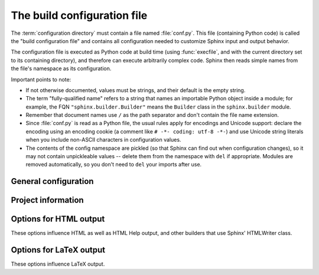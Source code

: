 .. highlightlang:: python

The build configuration file
============================

.. module:: conf
   :synopsis: Build configuration file.

The :term:`configuration directory` must contain a file named :file:`conf.py`.
This file (containing Python code) is called the "build configuration file" and
contains all configuration needed to customize Sphinx input and output behavior.

The configuration file is executed as Python code at build time (using
:func:`execfile`, and with the current directory set to its containing
directory), and therefore can execute arbitrarily complex code.  Sphinx then
reads simple names from the file's namespace as its configuration.

Important points to note:

* If not otherwise documented, values must be strings, and their default is the
  empty string.

* The term "fully-qualified name" refers to a string that names an importable
  Python object inside a module; for example, the FQN
  ``"sphinx.builder.Builder"`` means the ``Builder`` class in the
  ``sphinx.builder`` module.

* Remember that document names use ``/`` as the path separator and don't contain
  the file name extension.

* Since :file:`conf.py` is read as a Python file, the usual rules apply for
  encodings and Unicode support: declare the encoding using an encoding cookie
  (a comment like ``# -*- coding: utf-8 -*-``) and use Unicode string literals
  when you include non-ASCII characters in configuration values.

* The contents of the config namespace are pickled (so that Sphinx can find out
  when configuration changes), so it may not contain unpickleable values --
  delete them from the namespace with ``del`` if appropriate.  Modules are
  removed automatically, so you don't need to ``del`` your imports after use.


General configuration
---------------------

.. confval:: extensions

   A list of strings that are module names of Sphinx extensions.  These can be
   extensions coming with Sphinx (named ``sphinx.addons.*``) or custom ones.

   Note that you can extend :data:`sys.path` within the conf file if your
   extensions live in another directory -- but make sure you use absolute paths.
   If your extension path is relative to the :term:`configuration directory`,
   use :func:`os.path.abspath` like so::

      import sys, os

      sys.path.append(os.path.abspath('sphinxext'))

      extensions = ['extname']

   That way, you can load an extension called ``extname`` from the subdirectory
   ``sphinxext``.

   The configuration file itself can be an extension; for that, you only need to
   provide a :func:`setup` function in it.

.. confval:: source_suffix

   The file name extension of source files.  Only files with this suffix will be
   read as sources.  Default is ``'.rst'``.

.. confval:: source_encoding

   The encoding of all reST source files.  The recommended encoding, and the
   default value, is ``'utf-8'``.

   .. versionadded:: 0.5
      Previously, Sphinx accepted only UTF-8 encoded sources.
   
.. confval:: master_doc

   The document name of the "master" document, that is, the document that
   contains the root :dir:`toctree` directive.  Default is ``'contents'``.

.. confval:: unused_docs

   A list of document names that are present, but not currently included in the
   toctree.  Use this setting to suppress the warning that is normally emitted
   in that case.

.. confval:: exclude_trees

   A list of directory paths, relative to the source directory, that are to be
   recursively excluded from the search for source files, that is, their
   subdirectories won't be searched too.  The default is ``[]``.

   .. versionadded:: 0.4

.. confval:: exclude_dirnames

   A list of directory names that are to be excluded from any recursive
   operation Sphinx performs (e.g. searching for source files or copying static
   files).  This is useful, for example, to exclude version-control-specific
   directories like ``'CVS'``.  The default is ``[]``.

   .. versionadded:: 0.5

.. confval:: exclude_dirs

   A list of directory names, relative to the source directory, that are to be
   excluded from the search for source files.

   .. deprecated:: 0.5
      This does not take subdirs of the excluded directories into account.  Use
      :confval:`exclude_trees` or :confval:`exclude_dirnames`, which match the
      expectations.

.. confval:: locale_dirs

   .. versionadded:: 0.5

   Directories in which to search for additional Sphinx message catalogs (see
   :confval:`language`), relative to the source directory.  The directories on
   this path are searched by the standard :mod:`gettext` module for a domain of
   ``sphinx``; so if you add the directory :file:`./locale` to this settting,
   the message catalogs must be in
   :file:`./locale/{language}/LC_MESSAGES/sphinx.mo`.

   The default is ``[]``.

.. confval:: templates_path

   A list of paths that contain extra templates (or templates that overwrite
   builtin templates).  Relative paths are taken as relative to the
   configuration directory.

.. confval:: template_bridge

   A string with the fully-qualified name of a callable (or simply a class) that
   returns an instance of :class:`~sphinx.application.TemplateBridge`.  This
   instance is then used to render HTML documents, and possibly the output of
   other builders (currently the changes builder).

.. confval:: default_role

   The name of a reST role (builtin or Sphinx extension) to use as the default
   role, that is, for text marked up ```like this```.  This can be set to
   ``'obj'`` to make ```filter``` a cross-reference to the function "filter".
   The default is ``None``, which doesn't reassign the default role.

   The default role can always be set within individual documents using the
   standard reST :dir:`default-role` directive.

   .. versionadded:: 0.4

.. confval:: keep_warnings

   If true, keep warnings as "system message" paragraphs in the built documents.
   Regardless of this setting, warnings are always written to the standard error
   stream when ``sphinx-build`` is run.

   The default is ``False``, the pre-0.5 behavior was to always keep them.

   .. versionadded:: 0.5


Project information
-------------------
   
.. confval:: project

   The documented project's name.

.. confval:: copyright

   A copyright statement in the style ``'2008, Author Name'``.

.. confval:: version

   The major project version, used as the replacement for ``|version|``.  For
   example, for the Python documentation, this may be something like ``2.6``.

.. confval:: release

   The full project version, used as the replacement for ``|release|`` and
   e.g. in the HTML templates.  For example, for the Python documentation, this
   may be something like ``2.6.0rc1``.

   If you don't need the separation provided between :confval:`version` and
   :confval:`release`, just set them both to the same value.

.. confval:: language

   The code for the language the docs are written in.  Any text automatically
   generated by Sphinx will be in that language.  Also, in the LaTeX builder, a
   suitable language will be selected as an option for the *Babel* package.
   Default is ``None``, which means that no translation will be done.

   .. versionadded:: 0.5

   Currently supported languages are:

   * ``cs`` -- Czech
   * ``de`` -- German
   * ``en`` -- English
   * ``es`` -- Spanish
   * ``fr`` -- French
   * ``nl`` -- Dutch
   * ``pl`` -- Polish
   * ``pt_BR`` -- Brazilian Portuguese
   * ``zh_TW`` -- Traditional Chinese

.. confval:: today
             today_fmt

   These values determine how to format the current date, used as the
   replacement for ``|today|``.

   * If you set :confval:`today` to a non-empty value, it is used.
   * Otherwise, the current time is formatted using :func:`time.strftime` and
     the format given in :confval:`today_fmt`.

   The default is no :confval:`today` and a :confval:`today_fmt` of ``'%B %d,
   %Y'`` (or, if translation is enabled with :confval:`language`, am equivalent
   %format for the selected locale).

.. confval:: highlight_language

   The default language to highlight source code in.  The default is
   ``'python'``.  The value should be a valid Pygments lexer name, see
   :ref:`code-examples` for more details.

   .. versionadded:: 0.5
   
.. confval:: pygments_style

   The style name to use for Pygments highlighting of source code.  Default is
   ``'sphinx'``, which is a builtin style designed to match Sphinx' default
   style.

   .. versionchanged:: 0.3
      If the value is a fully-qualified name of a custom Pygments style class,
      this is then used as custom style.

.. confval:: add_function_parentheses

   A boolean that decides whether parentheses are appended to function and
   method role text (e.g. the content of ``:func:`input```) to signify that the
   name is callable.  Default is ``True``.

.. confval:: add_module_names

   A boolean that decides whether module names are prepended to all
   :term:`description unit` titles, e.g. for :dir:`function` directives.
   Default is ``True``.

.. confval:: show_authors

   A boolean that decides whether :dir:`moduleauthor` and :dir:`sectionauthor`
   directives produce any output in the built files.


.. _html-options:

Options for HTML output
-----------------------

These options influence HTML as well as HTML Help output, and other builders
that use Sphinx' HTMLWriter class.

.. confval:: html_title

   The "title" for HTML documentation generated with Sphinx' own templates.
   This is appended to the ``<title>`` tag of individual pages, and used in the
   navigation bar as the "topmost" element.  It defaults to :samp:`'{<project>}
   v{<revision>} documentation'`, where the placeholders are replaced by the
   config values of the same name.

.. confval:: html_short_title

   A shorter "title" for the HTML docs.  This is used in for links in the header
   and in the HTML Help docs.  If not given, it defaults to the value of
   :confval:`html_title`.

   .. versionadded:: 0.4

.. confval:: html_style

   The style sheet to use for HTML pages.  A file of that name must exist either
   in Sphinx' :file:`static/` path, or in one of the custom paths given in
   :confval:`html_static_path`.  Default is ``'default.css'``.

.. confval:: html_logo

   If given, this must be the name of an image file that is the logo of the
   docs.  It is placed at the top of the sidebar; its width should therefore not
   exceed 200 pixels.  Default: ``None``.

   .. versionadded:: 0.4.1
      The image file will be copied to the ``_static`` directory of the output
      HTML, so an already existing file with that name will be overwritten.

.. confval:: html_favicon

   If given, this must be the name of an image file (within the static path, see
   below) that is the favicon of the docs.  Modern browsers use this as icon for
   tabs, windows and bookmarks.  It should be a Windows-style icon file
   (``.ico``), which is 16x16 or 32x32 pixels large.  Default: ``None``.

   .. versionadded:: 0.4

.. confval:: html_static_path

   A list of paths that contain custom static files (such as style sheets or
   script files).  Relative paths are taken as relative to the configuration
   directory.  They are copied to the output directory after the builtin static
   files, so a file named :file:`default.css` will overwrite the builtin
   :file:`default.css`.

   .. versionchanged:: 0.4
      The paths in :confval:`html_static_path` can now contain subdirectories.

.. confval:: html_last_updated_fmt

   If this is not the empty string, a 'Last updated on:' timestamp is inserted
   at every page bottom, using the given :func:`strftime` format.  Default is
   ``'%b %d, %Y'`` (or a locale-dependent equivalent).

.. confval:: html_use_smartypants

   If true, *SmartyPants* will be used to convert quotes and dashes to
   typographically correct entities.  Default: ``True``.

.. confval:: html_sidebars

   Custom sidebar templates, must be a dictionary that maps document names to
   template names.  Example::

      html_sidebars = {
         'using/windows': 'windowssidebar.html'
      }

   This will render the template ``windowssidebar.html`` within the sidebar of
   the given document.

.. confval:: html_additional_pages

   Additional templates that should be rendered to HTML pages, must be a
   dictionary that maps document names to template names.

   Example::

      html_additional_pages = {
          'download': 'customdownload.html',
      }

   This will render the template ``customdownload.html`` as the page
   ``download.html``.

   .. note::

      Earlier versions of Sphinx had a value called :confval:`html_index` which
      was a clumsy way of controlling the content of the "index" document.  If
      you used this feature, migrate it by adding an ``'index'`` key to this
      setting, with your custom template as the value, and in your custom
      template, use ::

         {% extend "defindex.html" %}
         {% block tables %}
         ... old template content ...
         {% endblock %}

.. confval:: html_use_modindex

   If true, add a module index to the HTML documents.   Default is ``True``.

.. confval:: html_use_index

   If true, add an index to the HTML documents.  Default is ``True``.

   .. versionadded:: 0.4

.. confval:: html_split_index

   If true, the index is generated twice: once as a single page with all the
   entries, and once as one page per starting letter.  Default is ``False``.

   .. versionadded:: 0.4

.. confval:: html_copy_source

   If true, the reST sources are included in the HTML build as
   :file:`_sources/{name}`.  The default is ``True``.

.. confval:: html_use_opensearch

   If nonempty, an `OpenSearch <http://opensearch.org>` description file will be
   output, and all pages will contain a ``<link>`` tag referring to it.  Since
   OpenSearch doesn't support relative URLs for its search page location, the
   value of this option must be the base URL from which these documents are
   served (without trailing slash), e.g. ``"http://docs.python.org"``.  The
   default is ``''``.

.. confval:: html_file_suffix

   If nonempty, this is the file name suffix for generated HTML files.  The
   default is ``".html"``.

   .. versionadded:: 0.4

.. confval:: html_translator_class

   A string with the fully-qualified name of a HTML Translator class, that is, a
   subclass of Sphinx' :class:`~sphinx.htmlwriter.HTMLTranslator`, that is used
   to translate document trees to HTML.  Default is ``None`` (use the builtin
   translator).

.. confval:: html_show_sphinx

   If true, "Created using Sphinx" is shown in the HTML footer.  Default is
   ``True``.

   .. versionadded:: 0.4

.. confval:: htmlhelp_basename

   Output file base name for HTML help builder.  Default is ``'pydoc'``.


.. _latex-options:

Options for LaTeX output
------------------------

These options influence LaTeX output.

.. confval:: latex_documents

   This value determines how to group the document tree into LaTeX source files.
   It must be a list of tuples ``(startdocname, targetname, title, author,
   documentclass, toctree_only)``, where the items are:

   * *startdocname*: document name that is the "root" of the LaTeX file.  All
     documents referenced by it in TOC trees will be included in the LaTeX file
     too.  (If you want only one LaTeX file, use your :confval:`master_doc`
     here.)
   * *targetname*: file name of the LaTeX file in the output directory.
   * *title*: LaTeX document title.  Can be empty to use the title of the
     *startdoc*.  This is inserted as LaTeX markup, so special characters like a
     backslash or ampersand must be represented by the proper LaTeX commands if
     they are to be inserted literally.
   * *author*: Author for the LaTeX document.  The same LaTeX markup caveat as
     for *title* applies.  Use ``\and`` to separate multiple authors, as in:
     ``'John \and Sarah'``.
   * *documentclass*: Must be one of ``'manual'`` or ``'howto'``.  Only "manual"
     documents will get appendices.  Also, howtos will have a simpler title
     page.
   * *toctree_only*: Must be ``True`` or ``False``.  If ``True``, the *startdoc*
     document itself is not included in the output, only the documents
     referenced by it via TOC trees.  With this option, you can put extra stuff
     in the master document that shows up in the HTML, but not the LaTeX output.

   .. versionadded:: 0.3
      The 6th item ``toctree_only``.  Tuples with 5 items are still accepted.

.. confval:: latex_logo

   If given, this must be the name of an image file (relative to the
   configuration directory) that is the logo of the docs.  It is placed at the
   top of the title page.  Default: ``None``.

.. confval:: latex_use_parts

   If true, the topmost sectioning unit is parts, else it is chapters.  Default:
   ``False``.

   .. versionadded:: 0.3

.. confval:: latex_appendices

   A list of document names to append as an appendix to all manuals.

.. confval:: latex_use_modindex

   If true, add a module index to LaTeX documents.   Default is ``True``.

.. confval:: latex_elements

   .. versionadded:: 0.5

   A dictionary that contains LaTeX snippets that override those Sphinx usually
   puts into the generated ``.tex`` files.

   Keep in mind that backslashes must be doubled in Python string literals to
   avoid interpretation as escape sequences.

   * Keys that you may want to override include:
     
     ``'papersize'``
        Paper size option of the document class (``'a4paper'`` or
        ``'letterpaper'``), default ``'letterpaper'``.
     ``'pointsize'``
        Point size option of the document class (``'10pt'``, ``'11pt'`` or
        ``'12pt'``), default ``'10pt'``.
     ``'babel'``
        "babel" package inclusion, default ``'\\usepackage{babel}'``.
     ``'fontpkg'``
        Font package inclusion, default ``'\\usepackage{times}'`` (which uses
        Times and Helvetica).  You can set this to ``''`` to use the Computer
        Modern fonts.
     ``'fncychap'``
        Inclusion of the "fncychap" package (which makes fancy chapter titles),
        default ``'\\usepackage[Bjarne]{fncychap}'`` for English documentation,
        ``'\\usepackage[Sonny]{fncychap}'`` for internationalized docs (because
        the "Bjarne" style uses numbers spelled out in English).  Other
        "fncychap" styles you can try include "Lenny", "Glenn", "Conny" and
        "Rejne".  You can also set this to ``''`` to disable fncychap.
     ``'preamble'``
        Additional preamble content, default empty.
     ``'footer'```
        Additional footer content (before the indices), default empty.
     
   * Keys that don't need be overridden unless in special cases are:
     
     ``'inputenc'``
        "inputenc" package inclusion, default
        ``'\\usepackage[utf8]{inputenc}'``.
     ``'fontenc'``
        "fontenc" package inclusion, default ``'\\usepackage[T1]{fontenc}'``.
     ``'maketitle'``
        "maketitle" call, default ``'\\maketitle'``.  Override if you want to
        generate a differently-styled title page.
     ``'tableofcontents'``
        "tableofcontents" call, default ``'\\tableofcontents'``.  Override if
        you want to generate a different table of contents or put content
        between the title page and the TOC.
     ``'printindex'``
        "printindex" call, the last thing in the file, default
        ``'\\printindex'``.  Override if you want to generate the index
        differently or append some content after the index.
     
   * Keys that are set by other options and therefore should not be overridden are:
     
     ``'docclass'``
     ``'classoptions'``
     ``'title'``
     ``'date'``
     ``'release'``
     ``'author'``
     ``'logo'``
     ``'releasename'``
     ``'makeindex'``
     ``'makemodindex'``
     ``'shorthandoff'``
     ``'printmodindex'``
   
.. confval:: latex_preamble

   Additional LaTeX markup for the preamble.

   .. deprecated:: 0.5
      Use the ``'preamble'`` key in the :confval:`latex_elements` value.

.. confval:: latex_paper_size

   The output paper size (``'letter'`` or ``'a4'``).  Default is ``'letter'``.

   .. deprecated:: 0.5
      Use the ``'papersize'`` key in the :confval:`latex_elements` value.

.. confval:: latex_font_size

   The font size ('10pt', '11pt' or '12pt'). Default is ``'10pt'``.

   .. deprecated:: 0.5
      Use the ``'pointsize'`` key in the :confval:`latex_elements` value.

